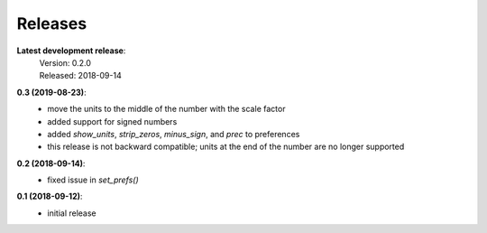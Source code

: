 Releases
========


**Latest development release**:
    | Version: 0.2.0
    | Released: 2018-09-14

**0.3 (2019-08-23)**:
    - move the units to the middle of the number with the scale factor
    - added support for signed numbers
    - added *show_units*, *strip_zeros*, *minus_sign*, and *prec* to preferences
    - this release is not backward compatible; units at the end of the number 
      are no longer supported

**0.2 (2018-09-14)**:
    - fixed issue in *set_prefs()*

**0.1 (2018-09-12)**:
    - initial release

